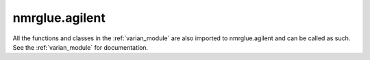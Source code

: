 .. _agilent_module:

nmrglue.agilent
===============

All the functions and classes in the :ref:`varian_module` are also imported to
nmrglue.agilent and can be called as such.  See the :ref:`varian_module` for
documentation.
